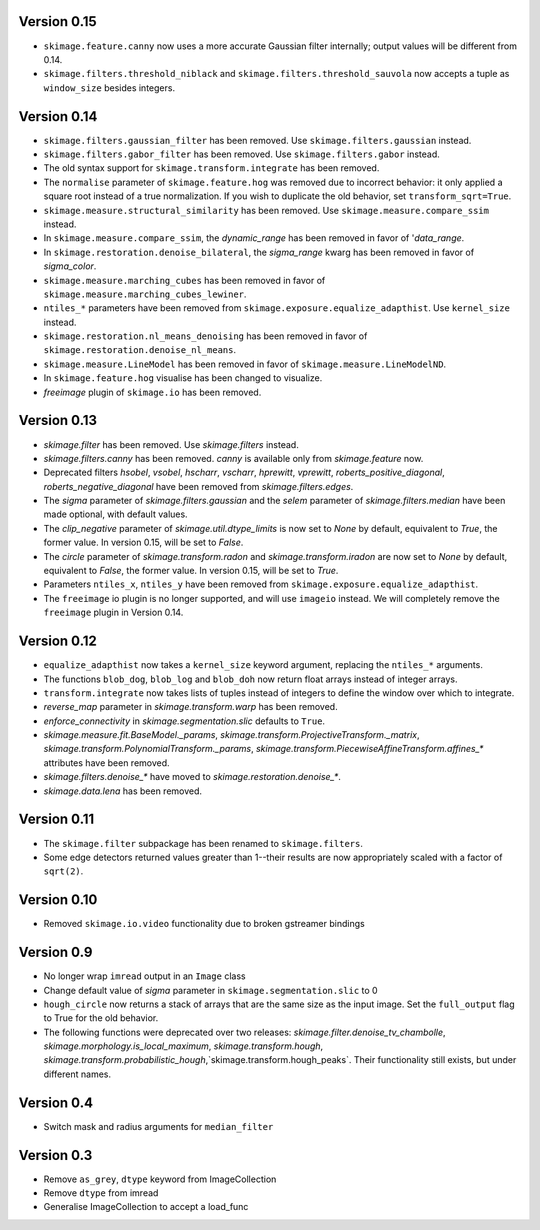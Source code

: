 Version 0.15
------------
- ``skimage.feature.canny`` now uses a more accurate Gaussian filter
  internally; output values will be different from 0.14.
- ``skimage.filters.threshold_niblack`` and
  ``skimage.filters.threshold_sauvola``
  now accepts a tuple as ``window_size`` besides integers.
  
Version 0.14
------------
- ``skimage.filters.gaussian_filter`` has been removed. Use
  ``skimage.filters.gaussian`` instead.
- ``skimage.filters.gabor_filter`` has been removed. Use
  ``skimage.filters.gabor`` instead.
- The old syntax support for ``skimage.transform.integrate`` has been removed.
- The ``normalise`` parameter of ``skimage.feature.hog`` was removed due to
  incorrect behavior: it only applied a square root instead of a true
  normalization. If you wish to duplicate the old behavior, set
  ``transform_sqrt=True``.
- ``skimage.measure.structural_similarity`` has been removed. Use
  ``skimage.measure.compare_ssim`` instead.
- In ``skimage.measure.compare_ssim``, the `dynamic_range` has been removed in
  favor of '`data_range`.
- In ``skimage.restoration.denoise_bilateral``, the `sigma_range` kwarg has
  been removed in favor of `sigma_color`.
- ``skimage.measure.marching_cubes`` has been removed in favor of
  ``skimage.measure.marching_cubes_lewiner``.
- ``ntiles_*`` parameters have been removed from
  ``skimage.exposure.equalize_adapthist``. Use ``kernel_size`` instead.
- ``skimage.restoration.nl_means_denoising`` has been removed in
  favor of ``skimage.restoration.denoise_nl_means``.
- ``skimage.measure.LineModel`` has been removed in favor of
  ``skimage.measure.LineModelND``.
- In ``skimage.feature.hog`` visualise has been changed to visualize.
- `freeimage` plugin of ``skimage.io`` has been removed.

Version 0.13
------------
- `skimage.filter` has been removed. Use `skimage.filters` instead.
- `skimage.filters.canny` has been removed.
  `canny` is available only from `skimage.feature` now.
- Deprecated filters `hsobel`, `vsobel`, `hscharr`, `vscharr`, `hprewitt`,
  `vprewitt`, `roberts_positive_diagonal`, `roberts_negative_diagonal` have
  been removed from `skimage.filters.edges`.
- The `sigma` parameter of `skimage.filters.gaussian` and the `selem` parameter
  of `skimage.filters.median` have been made optional, with default
  values.
- The `clip_negative` parameter of `skimage.util.dtype_limits` is now set
  to `None` by default, equivalent to `True`, the former value. In version
  0.15, will be set to `False`.
- The `circle` parameter of `skimage.transform.radon` and `skimage.transform.iradon`
  are now set to `None` by default, equivalent to `False`, the former value. In version
  0.15, will be set to `True`.
- Parameters ``ntiles_x``, ``ntiles_y`` have been removed from
  ``skimage.exposure.equalize_adapthist``.
- The ``freeimage`` io plugin is no longer supported, and will use ``imageio``
  instead.  We will completely remove the ``freeimage`` plugin in Version 0.14.

Version 0.12
------------
- ``equalize_adapthist`` now takes a ``kernel_size`` keyword argument, replacing
  the ``ntiles_*`` arguments.
- The functions ``blob_dog``, ``blob_log`` and ``blob_doh`` now return float
  arrays instead of integer arrays.
- ``transform.integrate`` now takes lists of tuples instead of integers
  to define the window over which to integrate.
- `reverse_map` parameter in `skimage.transform.warp` has been removed.
- `enforce_connectivity` in `skimage.segmentation.slic` defaults to ``True``.
- `skimage.measure.fit.BaseModel._params`,
  `skimage.transform.ProjectiveTransform._matrix`,
  `skimage.transform.PolynomialTransform._params`,
  `skimage.transform.PiecewiseAffineTransform.affines_*` attributes
  have been removed.
- `skimage.filters.denoise_*` have moved to `skimage.restoration.denoise_*`.
- `skimage.data.lena` has been removed.

Version 0.11
------------
- The ``skimage.filter`` subpackage has been renamed to ``skimage.filters``.
- Some edge detectors returned values greater than 1--their results are now
  appropriately scaled with a factor of ``sqrt(2)``.

Version 0.10
------------
- Removed ``skimage.io.video`` functionality due to broken gstreamer bindings

Version 0.9
-----------
- No longer wrap ``imread`` output in an ``Image`` class
- Change default value of `sigma` parameter in ``skimage.segmentation.slic``
  to 0
- ``hough_circle`` now returns a stack of arrays that are the same size as the
  input image. Set the ``full_output`` flag to True for the old behavior.
- The following functions were deprecated over two releases:
  `skimage.filter.denoise_tv_chambolle`,
  `skimage.morphology.is_local_maximum`, `skimage.transform.hough`,
  `skimage.transform.probabilistic_hough`,`skimage.transform.hough_peaks`.
  Their functionality still exists, but under different names.

Version 0.4
-----------
- Switch mask and radius arguments for ``median_filter``

Version 0.3
-----------
- Remove ``as_grey``, ``dtype`` keyword from ImageCollection
- Remove ``dtype`` from imread
- Generalise ImageCollection to accept a load_func
